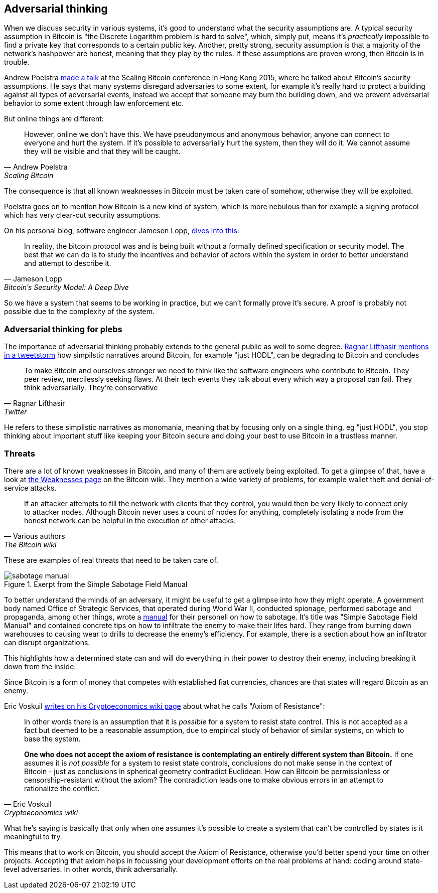 == Adversarial thinking

When we discuss security in various systems, it's good to understand
what the security assumptions are. A typical security assumption in
Bitcoin is "the Discrete Logarithm problem is hard to solve", which,
simply put, means it's _practically_ impossible to find a private key
that corresponds to a certain public key. Another, pretty strong,
security assumption is that a majority of the network's hashpower are
honest, meaning that they play by the rules. If these assumptions are
proven wrong, then Bitcoin is in trouble.

Andrew Poelstra
https://btctranscripts.com/scalingbitcoin/hong-kong-2015/security-assumptions/[made
a talk] at the Scaling Bitcoin conference in Hong Kong 2015, where he
talked about Bitcoin's security assumptions. He says that many systems
disregard adversaries to some extent, for example it's really hard to
protect a building against all types of adversarial events, instead we
accept that someone may burn the building down, and we prevent
adversarial behavior to some extent through law enforcement etc.
// See greg maxwell's analogy of the building: https://youtu.be/Gs9lJTRZCDc?t=2799

But online things are different:

[quote, Andrew Poelstra, Scaling Bitcoin, Hong Kong 2015]
____
However, online we don’t have this. We have pseudonymous and anonymous
behavior, anyone can connect to everyone and hurt the system. If it’s
possible to adversarially hurt the system, then they will do it. We
cannot assume they will be visible and that they will be caught.
____

The consequence is that all known weaknesses in Bitcoin must be taken
care of somehow, otherwise they will be exploited.

Poelstra goes on to mention how Bitcoin is a new kind of system, which
is more nebulous than for example a signing protocol which has very
clear-cut security assumptions.

On his personal blog, software engineer Jameson Lopp,
https://blog.lopp.net/bitcoins-security-model-a-deep-dive/[dives into this]:

[quote, Jameson Lopp, Bitcoin’s Security Model: A Deep Dive]
____
In reality, the bitcoin protocol was and is being built without a
formally defined specification or security model. The best that we can
do is to study the incentives and behavior of actors within the system
in order to better understand and attempt to describe it.
____

So we have a system that seems to be working in practice, but we can't
formally prove it's secure. A proof is probably not possible due to
the complexity of the system.

=== Adversarial thinking for plebs

The importance of adversarial thinking probably extends to the general
public as well to some
degree. https://bitcoinwords.github.io/tweetstorm-on-adversarial-thinking[Ragnar
Lifthasir mentions in a tweetstorm] how simpilstic narratives around
Bitcoin, for example "just HODL", can be degrading to Bitcoin and
concludes

[quote, Ragnar Lifthasir, Twitter]
____
To make Bitcoin and ourselves stronger we need to think like the
software engineers who contribute to Bitcoin. They peer review,
mercilessly seeking flaws. At their tech events they talk about every
which way a proposal can fail. They think adversarially. They’re
conservative
____

He refers to these simplistic narratives as monomania, meaning that by
focusing only on a single thing, eg "just HODL", you stop thinking
about important stuff like keeping your Bitcoin secure and doing your
best to use Bitcoin in a trustless manner.

=== Threats

There are a lot of known weaknesses in Bitcoin, and many of them are
actively being exploited. To get a glimpse of that, have a look at
https://en.bitcoin.it/wiki/Weaknesses[the Weaknesses page] on the
Bitcoin wiki. They mention a wide variety of problems, for example
wallet theft and denial-of-service attacks. 

[quote, Various authors, The Bitcoin wiki]
____
If an attacker attempts to fill the network with clients that they
control, you would then be very likely to connect only to attacker
nodes. Although Bitcoin never uses a count of nodes for anything,
completely isolating a node from the honest network can be helpful in
the execution of other attacks.
____

These are examples of real threats that need to be taken care of.

[.float-group]
--
.Exerpt from the Simple Sabotage Field Manual
image::sabotage-manual.png[role="right half-width"]

To better understand the minds of an adversary, it might be useful to
get a glimpse into how they might operate. A government body named
Office of Strategic Services, that operated during World War II,
conducted spionage, performed sabotage and propaganda, among other
things, wrote a
https://www.gutenberg.org/files/26184/page-images/26184-images.pdf[manual]
for their personell on how to sabotage. It's title was "Simple
Sabotage Field Manual" and contained concrete tips on how to
infiltrate the enemy to make their lifes hard. They range from burning
down warehouses to causing wear to drills to decrease the enemy's
efficiency. For example, there is a section about how an infiltrator
can disrupt organizations.

////
[quote, Office of Strategic Services, Simple Sabotage Field Manual]
____
[Formatting edited]
*General Interference with Organisations and Production*

* Organizations and Conferences
1. Insist on doing everything through "channels." Never permit
short-cuts to be taken in order to expedite decisions.
2. Make "speeches." Talk as frequently as possible and at great
length. Illustrate your "points" by long anecdotes and accounts of
personal experiences. Never hesitate to make a few appropriate
"patriotic" comments.
3. When possible, refer all matters to committees, for "further study
and consideration." Attempt to make the committees as large as
possible — never less than five.
4. Bring up irrelevant issues as frequently as possible.
5. Haggle over precise wordings of communications, minutes,
resolutions.
6. Refer back to matters decided upon at the last meeting and attempt
to re-open the question of the advisability of that decision.
7. Advocate "caution." Be "reasonable" and urge your fellow-conferees
to be "reasonable" and avoid haste which might result in
embarrassments or difficulties later on.
8. Be worried about the propriety of any decision — raise the question
of whether such action as is contemplated lies within the jurisdiction
of the group or whether it might conflict with the policy of some
higher echelon.
____
////
This highlights how a determined state can and will do everything in
their power to destroy their enemy, including breaking it down from
the inside.

Since Bitcoin is a form of money that competes with established fiat
currencies, chances are that states will regard Bitcoin as an enemy.
--

[[axiomofresistance]]
Eric Voskuil
https://github.com/libbitcoin/libbitcoin-system/wiki/Axiom-of-Resistance[writes
on his Cryptoeconomics wiki page] about what he calls "Axiom of
Resistance":

[quote, Eric Voskuil, Cryptoeconomics wiki]
____
In other words there is an assumption that it is _possible_ for a
system to resist state control. This is not accepted as a fact but
deemed to be a reasonable assumption, due to empirical study of
behavior of similar systems, on which to base the system.

*One who does not accept the axiom of resistance is contemplating an
entirely different system than Bitcoin.* If one assumes it is _not
possible_ for a system to resist state controls, conclusions do not
make sense in the context of Bitcoin - just as conclusions in
spherical geometry contradict Euclidean. How can Bitcoin be
permissionless or censorship-resistant without the axiom? The
contradiction leads one to make obvious errors in an attempt to
rationalize the conflict.
____

What he's saying is basically that only when one assumes it's possible
to create a system that can't be controlled by states is it meaningful
to try.

This means that to work on Bitcoin, you should accept the Axiom of
Resistance, otherwise you'd better spend your time on other
projects. Accepting that axiom helps in focussing your development
efforts on the real problems at hand: coding around state-level
adversaries. In other words, think adversarially.
